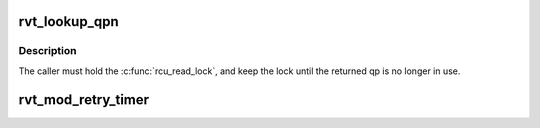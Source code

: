 .. -*- coding: utf-8; mode: rst -*-
.. src-file: include/rdma/rdma_vt.h

.. _`rvt_lookup_qpn`:

rvt_lookup_qpn
==============

.. c:function:: struct rvt_qp *rvt_lookup_qpn(struct rvt_dev_info *rdi, struct rvt_ibport *rvp, u32 qpn)

    return the QP with the given QPN

    :param struct rvt_dev_info \*rdi:
        *undescribed*

    :param struct rvt_ibport \*rvp:
        *undescribed*

    :param u32 qpn:
        the QP number to look up

.. _`rvt_lookup_qpn.description`:

Description
-----------

The caller must hold the \ :c:func:`rcu_read_lock`\ , and keep the lock until
the returned qp is no longer in use.

.. _`rvt_mod_retry_timer`:

rvt_mod_retry_timer
===================

.. c:function:: void rvt_mod_retry_timer(struct rvt_qp *qp)

    mod a retry timer \ ``qp``\  - the QP Modify a potentially already running retry timer

    :param struct rvt_qp \*qp:
        *undescribed*

.. This file was automatic generated / don't edit.

